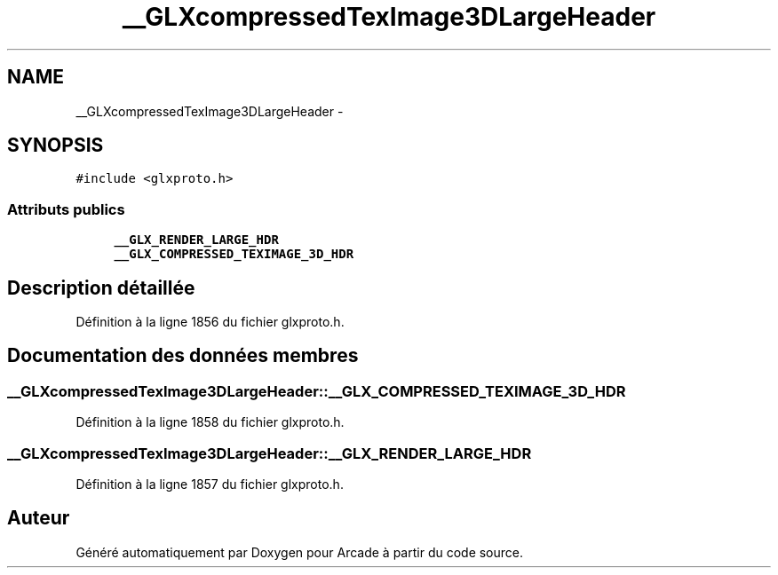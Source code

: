 .TH "__GLXcompressedTexImage3DLargeHeader" 3 "Jeudi 31 Mars 2016" "Version 1" "Arcade" \" -*- nroff -*-
.ad l
.nh
.SH NAME
__GLXcompressedTexImage3DLargeHeader \- 
.SH SYNOPSIS
.br
.PP
.PP
\fC#include <glxproto\&.h>\fP
.SS "Attributs publics"

.in +1c
.ti -1c
.RI "\fB__GLX_RENDER_LARGE_HDR\fP"
.br
.ti -1c
.RI "\fB__GLX_COMPRESSED_TEXIMAGE_3D_HDR\fP"
.br
.in -1c
.SH "Description détaillée"
.PP 
Définition à la ligne 1856 du fichier glxproto\&.h\&.
.SH "Documentation des données membres"
.PP 
.SS "__GLXcompressedTexImage3DLargeHeader::__GLX_COMPRESSED_TEXIMAGE_3D_HDR"

.PP
Définition à la ligne 1858 du fichier glxproto\&.h\&.
.SS "__GLXcompressedTexImage3DLargeHeader::__GLX_RENDER_LARGE_HDR"

.PP
Définition à la ligne 1857 du fichier glxproto\&.h\&.

.SH "Auteur"
.PP 
Généré automatiquement par Doxygen pour Arcade à partir du code source\&.
